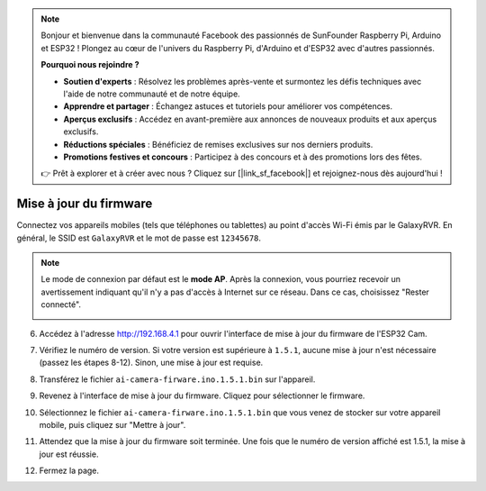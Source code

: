 .. note::

    Bonjour et bienvenue dans la communauté Facebook des passionnés de SunFounder Raspberry Pi, Arduino et ESP32 ! Plongez au cœur de l'univers du Raspberry Pi, d'Arduino et d'ESP32 avec d'autres passionnés.

    **Pourquoi nous rejoindre ?**

    - **Soutien d'experts** : Résolvez les problèmes après-vente et surmontez les défis techniques avec l'aide de notre communauté et de notre équipe.
    - **Apprendre et partager** : Échangez astuces et tutoriels pour améliorer vos compétences.
    - **Aperçus exclusifs** : Accédez en avant-première aux annonces de nouveaux produits et aux aperçus exclusifs.
    - **Réductions spéciales** : Bénéficiez de remises exclusives sur nos derniers produits.
    - **Promotions festives et concours** : Participez à des concours et à des promotions lors des fêtes.

    👉 Prêt à explorer et à créer avec nous ? Cliquez sur [|link_sf_facebook|] et rejoignez-nous dès aujourd'hui !

.. _update_firmware:

Mise à jour du firmware
===============================

Connectez vos appareils mobiles (tels que téléphones ou tablettes) au point d'accès Wi-Fi émis par le GalaxyRVR. 
En général, le SSID est ``GalaxyRVR`` et le mot de passe est ``12345678``.

.. image:: img/firmware/SSID.png

.. note:: Le mode de connexion par défaut est le **mode AP**. Après la connexion, vous pourriez recevoir un avertissement indiquant qu'il n'y a pas d'accès à Internet sur ce réseau. Dans ce cas, choisissez "Rester connecté".

    .. image:: img/app/camera_stay.png

6. Accédez à l'adresse http://192.168.4.1 pour ouvrir l'interface de mise à jour du firmware de l'ESP32 Cam.

.. image:: img/firmware/OTAUpdate.jpg

7. Vérifiez le numéro de version. Si votre version est supérieure à ``1.5.1``, aucune mise à jour n'est nécessaire (passez les étapes 8-12). Sinon, une mise à jour est requise.

.. image:: img/firmware/OTAversion.jpg

8. Transférez le fichier ``ai-camera-firware.ino.1.5.1.bin`` sur l'appareil.

.. image:: img/firmware/selectBin.png

9. Revenez à l'interface de mise à jour du firmware. Cliquez pour sélectionner le firmware.

.. image:: img/firmware/OTASButton.jpg

10. Sélectionnez le fichier ``ai-camera-firware.ino.1.5.1.bin`` que vous venez de stocker sur votre appareil mobile, puis cliquez sur "Mettre à jour".

.. image:: img/firmware/OTASelect.jpg

11. Attendez que la mise à jour du firmware soit terminée. Une fois que le numéro de version affiché est 1.5.1, la mise à jour est réussie.

.. image:: img/firmware/OTAFinish.jpg

12. Fermez la page.

